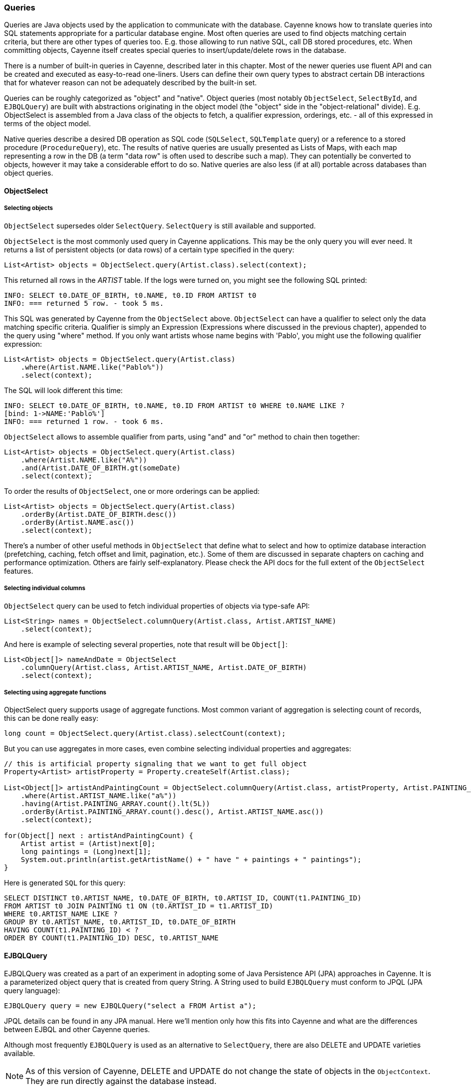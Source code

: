 // Licensed to the Apache Software Foundation (ASF) under one or more
// contributor license agreements. See the NOTICE file distributed with
// this work for additional information regarding copyright ownership.
// The ASF licenses this file to you under the Apache License, Version
// 2.0 (the "License"); you may not use this file except in compliance
// with the License. You may obtain a copy of the License at
//
// http://www.apache.org/licenses/LICENSE-2.0 Unless required by
// applicable law or agreed to in writing, software distributed under the
// License is distributed on an "AS IS" BASIS, WITHOUT WARRANTIES OR
// CONDITIONS OF ANY KIND, either express or implied. See the License for
// the specific language governing permissions and limitations under the
// License.

=== Queries

Queries are Java objects used by the application to communicate with the database.
Cayenne knows how to translate queries into SQL statements appropriate for a particular database engine.
Most often queries are used to find objects matching certain criteria, but there are other types of queries too.
E.g. those allowing to run native SQL, call DB stored procedures, etc. When committing objects,
Cayenne itself creates special queries to insert/update/delete rows in the database.

There is a number of built-in queries in Cayenne, described later in this chapter.
Most of the newer queries use fluent API and can be created and executed as easy-to-read one-liners.
Users can define their own query types to abstract certain DB interactions
that for whatever reason can not be adequately described by the built-in set.

Queries can be roughly categorized as "object" and "native".
Object queries (most notably `ObjectSelect`, `SelectById`, and `EJBQLQuery`)
are built with abstractions originating in the object model (the "object" side in the "object-relational" divide).
E.g. ObjectSelect is assembled from a Java class of the objects to fetch,
a qualifier expression, orderings, etc. - all of this expressed in terms of the object model.

Native queries describe a desired DB operation as SQL code (`SQLSelect`, `SQLTemplate` query)
or a reference to a stored procedure (`ProcedureQuery`), etc.
The results of native queries are usually presented as Lists of Maps,
with each map representing a row in the DB (a term "data row" is often used to describe such a map).
They can potentially be converted to objects, however it may take a considerable effort to do so.
Native queries are also less (if at all) portable across databases than object queries.
[[select]]
==== ObjectSelect

===== Selecting objects

`ObjectSelect` supersedes older `SelectQuery`. `SelectQuery` is still available and supported.

`ObjectSelect` is the most commonly used query in Cayenne applications. This may be the only query you will ever need.
It returns a list of persistent objects (or data rows) of a certain type specified in the query:

[source, java]
----
List<Artist> objects = ObjectSelect.query(Artist.class).select(context);
----

This returned all rows in the _ARTIST_ table. If the logs were turned on, you might see the following SQL printed:

[source]
----
INFO: SELECT t0.DATE_OF_BIRTH, t0.NAME, t0.ID FROM ARTIST t0
INFO: === returned 5 row. - took 5 ms.
----

This SQL was generated by Cayenne from the `ObjectSelect` above.
`ObjectSelect` can have a qualifier to select only the data matching specific criteria.
Qualifier is simply an Expression (Expressions where discussed in the previous chapter),
appended to the query using "where" method. If you only want artists whose name begins with 'Pablo',
you might use the following qualifier expression:

[source, java]
----
List<Artist> objects = ObjectSelect.query(Artist.class)
    .where(Artist.NAME.like("Pablo%"))
    .select(context);
----

The SQL will look different this time:

[source]
----
INFO: SELECT t0.DATE_OF_BIRTH, t0.NAME, t0.ID FROM ARTIST t0 WHERE t0.NAME LIKE ?
[bind: 1->NAME:'Pablo%']
INFO: === returned 1 row. - took 6 ms.
----

`ObjectSelect` allows to assemble qualifier from parts, using "and" and "or" method to chain then together:

[source, java]
----
List<Artist> objects = ObjectSelect.query(Artist.class)
    .where(Artist.NAME.like("A%"))
    .and(Artist.DATE_OF_BIRTH.gt(someDate)
    .select(context);
----

To order the results of `ObjectSelect`, one or more orderings can be applied:

[source, java]
----
List<Artist> objects = ObjectSelect.query(Artist.class)
    .orderBy(Artist.DATE_OF_BIRTH.desc())
    .orderBy(Artist.NAME.asc())
    .select(context);
----

There's a number of other useful methods in `ObjectSelect` that define what to select
and how to optimize database interaction (prefetching, caching, fetch offset and limit, pagination, etc.).
Some of them are discussed in separate chapters on caching and performance optimization.
Others are fairly self-explanatory. Please check the API docs for the full extent of the `ObjectSelect` features.

===== Selecting individual columns

`ObjectSelect` query can be used to fetch individual properties of objects via type-safe API:

[source, java]
----
List<String> names = ObjectSelect.columnQuery(Artist.class, Artist.ARTIST_NAME)
    .select(context);
----

And here is example of selecting several properties, note that result will be `Object[]`:

[source, java]
----
List<Object[]> nameAndDate = ObjectSelect
    .columnQuery(Artist.class, Artist.ARTIST_NAME, Artist.DATE_OF_BIRTH)
    .select(context);
----

===== Selecting using aggregate functions

ObjectSelect query supports usage of aggregate functions.
Most common variant of aggregation is selecting count of records, this can be done really easy:

[source, java]
----
long count = ObjectSelect.query(Artist.class).selectCount(context);
----

But you can use aggregates in more cases, even combine selecting individual properties and aggregates:

[source, java]
----
// this is artificial property signaling that we want to get full object
Property<Artist> artistProperty = Property.createSelf(Artist.class);

List<Object[]> artistAndPaintingCount = ObjectSelect.columnQuery(Artist.class, artistProperty, Artist.PAINTING_ARRAY.count())
    .where(Artist.ARTIST_NAME.like("a%"))
    .having(Artist.PAINTING_ARRAY.count().lt(5L))
    .orderBy(Artist.PAINTING_ARRAY.count().desc(), Artist.ARTIST_NAME.asc())
    .select(context);

for(Object[] next : artistAndPaintingCount) {
    Artist artist = (Artist)next[0];
    long paintings = (Long)next[1];
    System.out.println(artist.getArtistName() + " have " + paintings + " paintings");
}
----

Here is generated `SQL` for this query:

[source, SQL]
----
SELECT DISTINCT t0.ARTIST_NAME, t0.DATE_OF_BIRTH, t0.ARTIST_ID, COUNT(t1.PAINTING_ID)
FROM ARTIST t0 JOIN PAINTING t1 ON (t0.ARTIST_ID = t1.ARTIST_ID)
WHERE t0.ARTIST_NAME LIKE ?
GROUP BY t0.ARTIST_NAME, t0.ARTIST_ID, t0.DATE_OF_BIRTH
HAVING COUNT(t1.PAINTING_ID) < ?
ORDER BY COUNT(t1.PAINTING_ID) DESC, t0.ARTIST_NAME
----

[[ejbql]]
==== EJBQLQuery

EJBQLQuery was created as a part of an experiment in adopting some of Java Persistence API (JPA) approaches in Cayenne.
It is a parameterized object query that is created from query String.
A String used to build `EJBQLQuery` must conform to JPQL (JPA query language):


[source, java]
----
EJBQLQuery query = new EJBQLQuery("select a FROM Artist a");
----

JPQL details can be found in any JPA manual. Here we'll mention only how this fits into Cayenne
and what are the differences between EJBQL and other Cayenne queries.

Although most frequently `EJBQLQuery` is used as an alternative to `SelectQuery`,
there are also DELETE and UPDATE varieties available.

NOTE: As of this version of Cayenne, DELETE and UPDATE do not change the state of objects in the `ObjectContext`.
They are run directly against the database instead.


[source, java]
----
EJBQLQuery select = new EJBQLQuery("select a FROM Artist a WHERE a.name = 'Salvador Dali'");
List<Artist> artists = context.performQuery(select);
----

[source, java]
----
EJBQLQuery delete = new EJBQLQuery("delete from Painting");
context.performGenericQuery(delete);
----

[source, java]
----
EJBQLQuery update = new EJBQLQuery("UPDATE Painting AS p SET p.name = 'P2' WHERE p.name = 'P1'");
context.performGenericQuery(update);
----


In most cases SelectQuery is preferred to `EJBQLQuery`, as it is API-based,
and provides you with better compile-time checks. However sometimes you may want a completely scriptable object query.
This is when you might prefer EJBQL.
A more practical reason for picking `EJBQL` over `SelectQuery`
though is that the former offers some extra selecting capabilities, namely aggregate functions and subqueries:

[source, java]
----
EJBQLQuery query = new EJBQLQuery("select a, COUNT(p) FROM Artist a JOIN a.paintings p GROUP BY a");
List<Object[]> result = context.performQuery(query);
for(Object[] artistWithCount : result) {
    Artist a = (Artist) artistWithCount[0];
    int hasPaintings = (Integer) artistWithCount[1];
}
----


This also demonstrates a previously unseen type of select result - a List of `Object[]` elements,
where each entry in an Object[] is either a `DataObject` or a scalar, depending on the query SELECT clause.
A result can also be a list of scalars:

[source, java]
----
EJBQLQuery query = new EJBQLQuery("select a.name FROM Artist a");
List<String> names = context.performQuery(query);
----

EJBQLQuery supports an "IN" clause with three different usage-patterns.
The following example would require three individual positional parameters
(named parameters could also have been used) to be supplied.

[source, java]
----
select p from Painting p where p.paintingTitle in (?1,?2,?3)
----

The following example requires a single positional parameter to be supplied.
The parameter can be any concrete implementation of the `java.util.Collection` interface
such as `java.util.List` or `java.util.Set`.

[source, java]
----
select p from Painting p where p.paintingTitle in ?1
----

The following example is functionally identical to the one prior.

[source, java]
----
select p from Painting p where p.paintingTitle in (?1)
----

It is xref:evaluete[possible to convert] an xref:expressions[Expression] object used with a xref:select[SelectQuery] to EJBQL.
Use the Expression#appendAsEJBQL methods for this purpose.

While Cayenne Expressions discussed previously can be thought of as identical to JPQL WHERE clause,
and indeed they are very close, there are a few noteable differences:

- Null handling: SelectQuery would translate the expressions matching NULL values to the corresponding "X IS NULL"
or "X IS NOT NULL" SQL syntax. EJBQLQuery on the other hand requires explicit "IS NULL" (or "IS NOT NULL")
syntax to be used, otherwise the generated SQL will look like "X = NULL" (or "X <> NULL"),
which will evaluate differently.

- Expression Parameters: SelectQuery uses "$" to denote named parameters (e.g. "$myParam"),
while EJBQL uses ":" (e.g. ":myParam").
Also EJBQL supports positional parameters denoted by the question mark: "?3".

===== SelectById

This query allows to search objects by their ID.
It's introduced in Cayenne 4.0 and uses new "fluent" API same as `ObjectSelect` query.

Here is example of how to use it:

[source, java]
----
Artist artistWithId1 = SelectById.query(Artist.class, 1)
    .prefetch(Artist.PAINTING_ARRAY.joint())
    .localCache()
    .selectOne(context);
----

===== SQLSelect and SQLExec

`SQLSelect` and `SQLExec` are essentially a "fluent" versions of older `SQLTemplate` query.
`SQLSelect` can be used (as name suggests) to select custom data in form of entities,
separate columns or collection of `DataRow`. `SQLExec` is designed to just execute any raw SQL code
(e.g. updates, deletes, DDLs, etc.) This queries support all directives described in <<SQLTemplate>> section.

Here is example of how to use SQLSelect:

[source, java]
----
SQLSelect<Painting> q1 = SQLSelect
    .query(Painting.class, "SELECT * FROM PAINTING WHERE PAINTING_TITLE LIKE #bind($title)")
    .params("title", "painting%")
    .upperColumnNames()
    .localCache()
    .limit(100)
    .select(context);
----


And here is example of how to use `SQLExec`:

[source, java]
----
int inserted = SQLExec
    .query("INSERT INTO ARTIST (ARTIST_ID, ARTIST_NAME) VALUES (#bind($id), #bind($name))")
    .paramsArray(55, "Picasso")
    .update(context);
----

===== MappedSelect and MappedExec

`MappedSelect` and `MappedExec` is a queries that are just a reference to another queries stored in the DataMap.
The actual stored query can be SelectQuery, SQLTemplate, EJBQLQuery, etc.
Difference between `MappedSelect` and `MappedExec` is (as reflected in their names) whether underlying query
intended to select data or just to perform some generic SQL code.

NOTE: These queries are "fluent" versions of deprecated `NamedQuery` class.

Here is example of how to use `MappedSelect`:

[source, java]
----
List<Artist> results = MappedSelect.query("artistsByName", Artist.class) 
    .param("name", "Picasso") 
    .select(context);
----

And here is example of `MappedExec`:

[source, java]
----
QueryResult result = MappedExec.query("updateQuery") 
    .param("var", "value") 
    .execute(context);
System.out.println("Rows updated: " + result.firstUpdateCount());
----

==== ProcedureCall

Stored procedures are mapped as separate objects in CayenneModeler.
`ProcedureCall` provides a way to execute them with a certain set of parameters.
This query is a "fluent" version of older `ProcedureQuery`. Just like with `SQLTemplate`,
the outcome of a procedure can be anything - a single result set, multiple result sets,
some data modification (returned as an update count), or a combination of these.
So use root class to get a single result set, and use only procedure name for anything else:


[source, java]
----
List<Artist> result = ProcedureCall.query("my_procedure", Artist.class)
    .param("p1", "abc")
    .param("p2", 3000)
    .call(context)
    .firstList();
----

[source, java]
----
// here we do not bother with root class.
// Procedure name gives us needed routing information
ProcedureResult result = ProcedureCall.query("my_procedure")
    .param("p1", "abc")
    .param("p2", 3000)
    .call();
----

A stored procedure can return data back to the application as result sets or via OUT parameters.
To simplify the processing of the query output, QueryResponse treats OUT parameters as if it was a separate result set.
For stored procedures declaref any OUT or INOUT parameters, `ProcedureResult` have convenient utility method to get them:

[source, java]
----
ProcedureResult result = ProcedureCall.query("my_procedure")
    .call(context);

// read OUT parameters
Object out = result.getOutParam("out_param");
----

There maybe a situation when a stored procedure handles its own transactions,
but an application is configured to use Cayenne-managed transactions.
This is obviously conflicting and undesirable behavior.
In this case ProcedureQueries should be executed explicitly wrapped in an "external" Transaction.
This is one of the few cases when a user should worry about transactions at all.
See Transactions section for more details.

==== Custom Queries

If a user needs some extra functionality not addressed by the existing set of Cayenne queries, he can write his own.
The only requirement is to implement `org.apache.cayenne.query.Query` interface.
The easiest way to go about it is to subclass some of the base queries in Cayenne.

E.g. to do something directly in the JDBC layer, you might subclass `AbstractQuery`:

[source, java]
----
public class MyQuery extends AbstractQuery {

    @Override
    public SQLAction createSQLAction(SQLActionVisitor visitor) {
        return new SQLAction() {

            @Override
            public void performAction(Connection connection, OperationObserver observer) throws SQLException, Exception {
                // 1. do some JDBC work using provided connection...
                // 2. push results back to Cayenne via OperationObserver
            }
        };
    }
}
----

To delegate the actual query execution to a standard Cayenne query, you may subclass `IndirectQuery`:


[source, java]
----
public class MyDelegatingQuery extends IndirectQuery {

    @Override
    protected Query createReplacementQuery(EntityResolver resolver) {
        SQLTemplate delegate = new SQLTemplate(SomeClass.class, generateRawSQL());
        delegate.setFetchingDataRows(true);
        return delegate;
    }

    protected String generateRawSQL() {
        // build some SQL string
    }
}
----

In fact many internal Cayenne queries are `IndirectQueries`, delegating to `SelectQuery` or `SQLTemplate`
 after some preprocessing.

[[sqltemplate]]
==== SQLTemplate
SQLTemplate is a query that allows to run native SQL from a Cayenne application.
It comes handy when the standard ORM concepts are not sufficient for a given query or an update.
SQL is too powerful and allows to manipulate data in ways that are not easily described as a graph of related entities.
Cayenne acknowledges this fact and provides this facility to execute SQL, mapping the result to objects when possible.
Here are examples of selecting and non-selecting SQLTemplates:


[source, java]
----
SQLTemplate select = new SQLTemplate(Artist.class, "select * from ARTIST");
List<Artist> result = context.performQuery(select);
----

[source, java]
----
SQLTemplate update = new SQLTemplate(Artist.class, "delete from ARTIST");
QueryResponse response = context.performGenericQuery(update);
----

Cayenne doesn't make any attempt to make sense of the SQL semantics,
so it doesn't know whether a given query is performing a select or update, etc.
It is the the user's decision to run a given query as a selecting or "generic".

NOTE: Any data modifications done to DB as a result of `SQLTemplate` execution do not change the state
of objects in the ObjectContext. So some objects in the context may become stale as a result.

Another point to note is that the first argument to the `SQLTemplate` constructor - the Java class -
has the same meaning as in SelectQuery only when the result can be converted to objects
(e.g. when this is a selecting query and it is selecting all columns from one table).
In this case it denotes the "root" entity of this query result. If the query does not denote a single entity result,
this argument is only used for query routing, i.e. determining which database it should be run against.
You are free to use any persistent class or even a DataMap instance in such situation.
It will work as long as the passed "root" maps to the same database as the current query.

To achieve interoperability between multiple RDBMS a user can specify multiple SQL statements
for the same `SQLTemplate`, each corresponding to a native SQL dialect.
A key used to look up the right dialect during execution is a fully qualified class name of the corresponding `DbAdapter`.
If no DB-specific statement is present for a given DB, a default generic statement is used.
E.g. in all the examples above a default statement will be used regardless of the runtime database.
So in most cases you won't need to explicitly "translate" your SQL to all possible dialects.
Here is how this works in practice:

[source, java]
----
SQLTemplate select = new SQLTemplate(Artist.class, "select * from ARTIST");

// For Postgres it would be nice to trim padding of all CHAR columns.
// Otherwise those will be returned with whitespace on the right.
// assuming "NAME" is defined as CHAR...
String pgSQL = "SELECT ARTIST_ID, RTRIM(NAME), DATE_OF_BIRTH FROM ARTIST";
query.setTemplate(PostgresAdapter.class.getName(), pgSQL);
----

===== Scripting SQLTemplate with templates

The most interesting aspect of SQLTemplate (and the reason why it is called a "template")
is that a SQL string is treated by Cayenne as a template. Before sending it to DB as a PreparedStatement,
the String is evaluated, that does variable substitutions, and performs special callbacks
in response to various directives, thus controlling query interaction with the JDBC layer.

Here we'll describe the two main scripting elements - "variables" (that look like `$var`)
and "directives" (that look like `#directive(p1 p2 p3)`).
Cayenne defines a number of directives to bind parameters to `PreparedStatement`
and to control the structure of the `ResultSet`. These directives are described in the following sections.


===== Variable Substitution

All variables in the template string are replaced from query parameters:


[source, java]
----
SQLTemplate query = new SQLTemplate(Artist.class, "delete from $tableName");
query.setParameters(Collections.singletonMap("tableName", "mydb.PAINTING"));

// this will generate SQL like this: "delete from mydb.PAINTING"
----

The example above demonstrates the point made earlier in this chapter -
even if we don't know upfront which table the query will run against,
we can still use a fixed "root" in constructor (`Artist.class` in this case),
as we are not planning on converting the result to objects.

Variable substitution within the text uses `object.toString()` method to replace the variable value.
Keep in mind that this may not be appropriate in all situations.
E.g. passing a date object in a WHERE clause expression may be converted to a String not understood by the target RDBMS SQL parser.
In such cases variable should be wrapped in `#bind` directive as described below.

[[directives]]
===== Directives

These are the Cayenne directives used to customize SQLTemplate parsing and integrate it with the JDBC layer:

====== #bind

Creates a PreparedStatement positional parameter in place of the directive, binding the value to it before statement execution.
`#bind` is allowed in places where a "?" would be allowed in a PreparedStatement.
And in such places it almost always makes sense to pass objects to the template via this
or other forms of `#bind` instead of inserting them inline.

Semantics:

[source]
----
#bind(value)
#bind(value jdbcType)
#bind(value jdbcType scale)
----

Arguments:

- `value` - can either be a char constant or a variable that is resolved from the query parameters.
Note that the variable can be a collection, that will be automatically expanded into a list of individual value bindings.
This is useful for instance to build IN conditions.

- `jdbcType` - is a JDBC data type of the parameter as defined in `java.sql.Types`.

- `scale` - An optional scale of the numeric value. Same as "scale" in PreparedStatement.

Usage:

[source]
----
#bind($xyz)
#bind('str')
#bind($xyz 'VARCHAR')
#bind($xyz 'DECIMAL' 2)
----

Full example:

[source, SQL]
----
update ARTIST set NAME = #bind($name) where ID = #bind($id)
----


====== #bindEqual

Same as #bind, but also includes the "=" sign in front of the value binding.
Look at the example below - we took the #bind example and replaced `"ID = #bind(..)"` with `"ID #bindEqual(..)"`.
While it looks like a clumsy shortcut to eliminate the equal sign,
the actual reason why this is useful is that it allows the value to be null.
If the value is not null, `"= ?"` is generated, but if it is, the resulting chunk of the SQL would look like `"IS NULL"`
and will be compilant with what the DB expects.

Semantics:


[source]
----
#bindEqual(value)
#bindEqual(value jdbcType)
#bindEqual(value jdbcType scale)
----

Arguments: (same as #bind)

Usage:

[source]
----
#bindEqual($xyz)
#bindEqual('str')
#bindEqual($xyz 'VARCHAR')
#bindEqual($xyz 'DECIMAL' 2)
----


Full example:


[source, SQL]
----
update ARTIST set NAME = #bind($name) where ID #bindEqual($id)
----

====== #bindNotEqual

This directive deals with the same issue as `#bindEqual` above, only it generates "not equal" in front of the value (or IS NOT NULL).

Semantics:

[source]
----
#bindNotEqual(value)
#bindNotEqual(value jdbcType)
#bindNotEqual(value jdbcType scale)
----

Arguments: (same as #bind)

Usage:

[source]
----
#bindNotEqual($xyz)
#bindNotEqual('str')
#bindNotEqual($xyz 'VARCHAR')
#bindNotEqual($xyz 'DECIMAL' 2)
----

Full example:


[source, SQL]
----
update ARTIST set NAME = #bind($name) where ID #bindEqual($id)
----

====== #bindObjectEqual

It can be tricky to use a Persistent object or an ObjectId in a binding,
especially for tables with compound primary keys. This directive helps to handle such binding.
It maps columns in the query to the names of Persistent object ID columns, extracts ID values from the object,
and generates SQL like "COL1 = ? AND COL2 = ? ..." , binding positional parameters to ID values.
It can also correctly handle null object. Also notice how we are specifying an array for multi-column PK.

Semantics:

[source]
----
#bindObjectEqual(value columns idColumns)
----

Arguments:

- `value` - must be a variable that is resolved from the query parameters to a Persistent or ObjectId.

- `columns` - the names of the columns to generate in the SQL.

- `idColumn` - the names of the ID columns for a given entity. Must match the order of "columns" to match against.

Usage:

[source]
----
#bindObjectEqual($a 't0.ID' 'ID')
#bindObjectEqual($b ['t0.FK1', 't0.FK2'] ['PK1', 'PK2'])
----

Full example:

[source, java]
----
String sql = "SELECT * FROM PAINTING t0 WHERE #bindObjectEqual($a 't0.ARTIST_ID' 'ARTIST_ID' ) ORDER BY PAINTING_ID";
SQLTemplate select = new SQLTemplate(Artist.class, sql);

Artist a = ....
select.setParameters(Collections.singletonMap("a", a));
----

====== #bindObjectNotEqual

Same as #bindObjectEqual above, only generates "not equal" operator for value comparison (or IS NOT NULL).

Semantics:

[source]
----
#bindObjectNotEqual(value columns idColumns)
----

Arguments: (same as #bindObjectEqual)

Usage:

[source]
----
#bindObjectNotEqual($a 't0.ID' 'ID')
#bindObjectNotEqual($b ['t0.FK1', 't0.FK2'] ['PK1', 'PK2'])
----

Full example:

[source, java]
----
String sql = "SELECT * FROM PAINTING t0 WHERE #bindObjectNotEqual($a 't0.ARTIST_ID' 'ARTIST_ID' ) ORDER BY PAINTING_ID";
SQLTemplate select = new SQLTemplate(Artist.class, sql);

Artist a = ....
select.setParameters(Collections.singletonMap("a", a));
----

====== #result

Renders a column in SELECT clause of a query and maps it to a key in the result DataRow.
Also ensures the value read is of the correct type. This allows to create a DataRow (and ultimately - a persistent object)
from an arbitrary ResultSet.

Semantics:

[source]
----
#result(column)
#result(column javaType)
#result(column javaType alias)
#result(column javaType alias dataRowKey)
----

Arguments:

- `column` - the name of the column to render in SQL SELECT clause.

- `javaType` - a fully-qualified Java class name for a given result column.
For simplicity most common Java types used in JDBC can be specified without a package.
These include all numeric types, primitives, String, SQL dates, BigDecimal and BigInteger.
So `"#result('A' 'String')"`, `"#result('B' 'java.lang.String')"` and `"#result('C' 'int')"` are all valid

- `alias` - specifies both the SQL alias of the column and the value key in the DataRow. If omitted, "column" value is used.

- `dataRowKey` - needed if SQL 'alias' is not appropriate as a DataRow key on the Cayenne side.
One common case when this happens is when a DataRow retrieved from a query is mapped using joint prefetch keys (see below).
In this case DataRow must use database path expressions for joint column keys, and their format is incompatible with most databases alias format.

Usage:

[source]
----
#result('NAME')
#result('DATE_OF_BIRTH' 'java.util.Date')
#result('DOB' 'java.util.Date' 'DATE_OF_BIRTH')
#result('DOB' 'java.util.Date' '' 'artist.DATE_OF_BIRTH')
#result('SALARY' 'float')
----

Full example:


[source, SQL]
----
SELECT #result('ID' 'int'), #result('NAME' 'String'), #result('DATE_OF_BIRTH' 'java.util.Date') FROM ARTIST
----

NOTE: For advanced features you may look at the <<Apache Velocity extension>>

====== Mapping SQLTemplate Results

Here we'll discuss how to convert the data selected via SQLTemplate to some useable format, compatible with other query results.
It can either be very simple or very complex, depending on the structure of the SQL,
JDBC driver nature and the desired result structure. This section presents various tips and tricks dealing with result mapping.

By default SQLTemplate is expected to return a List of Persistent objects of its root type. This is the simple case:

[source, Java]
----
SQLTemplate query = new SQLTemplate(Artist.class, "SELECT * FROM ARTIST");

// List of Artists
List<Artist> artists = context.performQuery(query);
----

Just like SelectQuery, SQLTemplate can fetch DataRows. In fact DataRows option is very useful with SQLTemplate,
as the result type most often than not does not represent a Cayenne entity,
but instead may be some aggregated report or any other data whose object structure is opaque to Cayenne:

[source, Java]
----
String sql = "SELECT t0.NAME, COUNT(1) FROM ARTIST t0 JOIN PAINTING t1 ON (t0.ID = t1.ARTIST_ID) "
    + "GROUP BY t0.NAME ORDER BY COUNT(1)";
SQLTemplate query = new SQLTemplate(Artist.class, sql);

// ensure we are fetching DataRows
query.setFetchingDataRows(true);

// List of DataRow
List<DataRow> rows = context.performQuery(query);
----

In the example above, even though the query root is Artist.
The result is a list of artist names with painting counts (as mentioned before in such case "root"
is only used to find the DB to fetch against, but has no bearning on the result).
The DataRows here are the most appropriate and desired result type.

In a more advanced case you may decide to fetch a list of scalars or a list of `Object[]`
with each array entry being either an entity or a scalar.
You probably won't be doing this too often and it requires quite a lot of work to setup,
but if you want your `SQLTemplate` to return results similar to `EJBQLQuery`,
it is doable using `SQLResult` as described below:

[source, Java]
----
SQLTemplate query = new SQLTemplate(Painting.class, "SELECT ESTIMATED_PRICE P FROM PAINTING");

// let Cayenne know that result is a scalar
SQLResult resultDescriptor = new SQLResult();
resultDescriptor.addColumnResult("P");
query.setResult(resultDescriptor);

// List of BigDecimals
List<BigDecimal> prices = context.performQuery(query);
----

[source, Java]
----
SQLTemplate query = new SQLTemplate(Artist.class, "SELECT t0.ID, t0.NAME, t0.DATE_OF_BIRTH, COUNT(t1.PAINTING_ID) C " +
      "FROM ARTIST t0 LEFT JOIN PAINTING t1 ON (t0.ID = t1.ARTIST_ID) " +
      "GROUP BY t0.ID, t0.NAME, t0.DATE_OF_BIRTH");

// let Cayenne know that result is a mix of Artist objects and the count of their paintings
EntityResult artistResult = new EntityResult(Artist.class);
artistResult.addDbField(Artist.ID_PK_COLUMN, "ARTIST_ID");
artistResult.addObjectField(Artist.NAME_PROPERTY, "NAME");
artistResult.addObjectField(Artist.DATE_OF_BIRTH_PROPERTY, "DATE_OF_BIRTH");

SQLResult resultDescriptor = new SQLResult();
resultDescriptor.addEntityResult(artistResult);
resultDescriptor.addColumnResult("C");
query.setResult(resultDescriptor);

// List of Object[]
List<Object[]> data = context.performQuery(query);
----

Another trick related to mapping result sets is making Cayenne recognize prefetched entities in the result set.
This emulates "joint" prefetching of `SelectQuery`, and is achieved by special column naming.
Columns belonging to the "root" entity of the query should use unqualified names corresponding to the root `DbEntity` columns.
For each related entity column names must be prefixed with relationship name and a dot (e.g. "toArtist.ID").
Column naming can be controlled with `#result` directive:

[source, Java]
----
String sql = "SELECT distinct "
    + "#result('t1.ESTIMATED_PRICE' 'BigDecimal' '' 'paintings.ESTIMATED_PRICE'), "
    + "#result('t1.PAINTING_TITLE' 'String' '' 'paintings.PAINTING_TITLE'), "
    + "#result('t1.GALLERY_ID' 'int' '' 'paintings.GALLERY_ID'), "
    + "#result('t1.ID' 'int' '' 'paintings.ID'), "
    + "#result('NAME' 'String'), "
    + "#result('DATE_OF_BIRTH' 'java.util.Date'), "
    + "#result('t0.ID' 'int' '' 'ID') "
    + "FROM ARTIST t0, PAINTING t1 "
    + "WHERE t0.ID = t1.ARTIST_ID";

SQLTemplate q = new SQLTemplate(Artist.class, sql);
q.addPrefetch(Artist.PAINTINGS_PROPERTY)
List<Artist> objects = context.performQuery(query);
----

And the final tip deals with capitalization of the DataRow keys. Queries like `"SELECT * FROM..."`
and even `"SELECT COLUMN1, COLUMN2, ... FROM ..."` can sometimes result in Cayenne exceptions
on attempts to convert fetched DataRows to objects.
Essentially any query that is not using a `#result` directive to describe the result set is prone to this problem,
as different databases may produce different capitalization of the `java.sql.ResultSet` columns.

The most universal way to address this issue is to describe each column explicitly in the SQLTemplate via `#result`,
e.g.: `"SELECT #result('column1'), #result('column2'), .."`.
However this quickly becomes impractical for tables with lots of columns.
For such cases Cayenne provides a shortcut based on the fact that an ORM mapping usually follows some naming convention
for the column names. Simply put, for case-insensitive databases developers
normally use either all lowercase or all uppercase column names.
Here is the API that takes advantage of that user knowledge and forces Cayenne to follow
a given naming convention for the DataRow keys (this is also available as a dropdown in the Modeler):

[source, Java]
----
SQLTemplate query = new SQLTemplate("SELECT * FROM ARTIST");
query.setColumnNamesCapitalization(CapsStrategy.LOWER);
List objects = context.performQuery(query);
----

or

[source, Java]
----
SQLTemplate query = new SQLTemplate("SELECT * FROM ARTIST");
query.setColumnNamesCapitalization(CapsStrategy.UPPER);
List objects = context.performQuery(query);
----

None of this affects the generated SQL, but the resulting DataRows are using correct capitalization.

NOTE: You probably shouldn't bother with this unless you are getting
`CayenneRuntimeExceptions` when fetching with `SQLTemplate`.



























